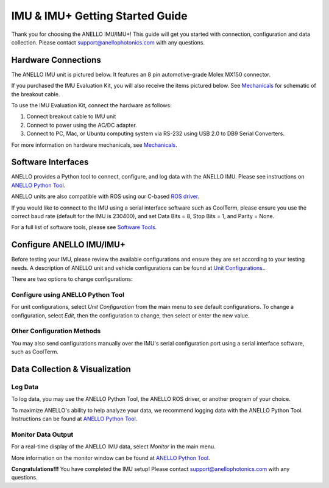 ==================================
IMU & IMU+ Getting Started Guide
==================================
Thank you for choosing the ANELLO IMU/IMU+! This guide will get you started with connection, configuration and data collection.
Please contact support@anellophotonics.com with any questions.  

Hardware Connections
---------------------------------
The ANELLO IMU unit is pictured below. It features an 8 pin automotive-grade Molex MX150 connector.

.. image:: media/ANELLO_IMU.png
   :width: 50 %
   :align: center

If you purchased the IMU Evaluation Kit, you will also receive the items pictured below. See `Mechanicals <https://docs-a1.readthedocs.io/en/latest/mechanicals.html>`__ for schematic of the breakout cable.

.. image:: media/IMU_EvalKit.png
   :width: 100 %
   :align: center


To use the IMU Evaluation Kit, connect the hardware as follows: 

1. Connect breakout cable to IMU unit
2. Connect to power using the AC/DC adapter.
3. Connect to PC, Mac, or Ubuntu computing system via RS-232 using USB 2.0 to DB9 Serial Converters.

For more information on hardware mechanicals, see `Mechanicals <https://docs-a1.readthedocs.io/en/latest/mechanicals.html#anello-imu-imu>`__.


Software Interfaces
---------------------------------
ANELLO provides a Python tool to connect, configure, and log data with the ANELLO IMU.
Please see instructions on `ANELLO Python Tool <https://docs-a1.readthedocs.io/en/latest/python_tool.html>`_.

ANELLO units are also compatible with ROS using our C-based `ROS driver <https://github.com/Anello-Photonics/ANELLO_ROS_Driver>`_.

If you would like to connect to the IMU using a serial interface software such as CoolTerm, 
please ensure you use the correct baud rate (default for the IMU is 230400), and set Data Bits = 8, Stop Bits = 1, and Parity = None.

For a full list of software tools, please see `Software Tools <https://docs-a1.readthedocs.io/en/latest/software_tools.html>`_.


Configure ANELLO IMU/IMU+
---------------------------------
Before testing your IMU, please review the available configurations and ensure they are set according to your testing needs.
A description of ANELLO unit and vehicle configurations can be found at `Unit Configurations <https://docs-a1.readthedocs.io/en/latest/unit_configuration.html>`_..

There are two options to change configurations:

Configure using ANELLO Python Tool
~~~~~~~~~~~~~~~~~~~~~~~~~~~~~~~~~~~~~~~~~~
For unit configurations, select *Unit Configuration* from the main menu to see default configurations. To change a configuration, 
select *Edit*, then the configuration to change, then select or enter the new value.

Other Configuration Methods
~~~~~~~~~~~~~~~~~~~~~~~~~~~~~~~~~~~~~~~~~
You may also send configurations manually over the IMU's serial configuration port using a serial interface software, such as CoolTerm.


Data Collection & Visualization
------------------------------------

Log Data
~~~~~~~~~~~~~~~~~
To log data, you may use the ANELLO Python Tool, the ANELLO ROS driver, or another program of your choice.

To maximize ANELLO's ability to help analyze your data, we recommend logging data with the ANELLO Python Tool. Instructions can be found at 
`ANELLO Python Tool <https://docs-a1.readthedocs.io/en/latest/python_tool.html#data-collection>`_.

Monitor Data Output
~~~~~~~~~~~~~~~~~~~~~~~~~~~~~~~~~~~
For a real-time display of the ANELLO IMU data, select *Monitor* in the main menu.

More information on the monitor window can be found at `ANELLO Python Tool <https://docs-a1.readthedocs.io/en/latest/python_tool.html#monitor-output>`_.


**Congratulations!!!**
You have completed the IMU setup! Please contact support@anellophotonics.com with any questions. 